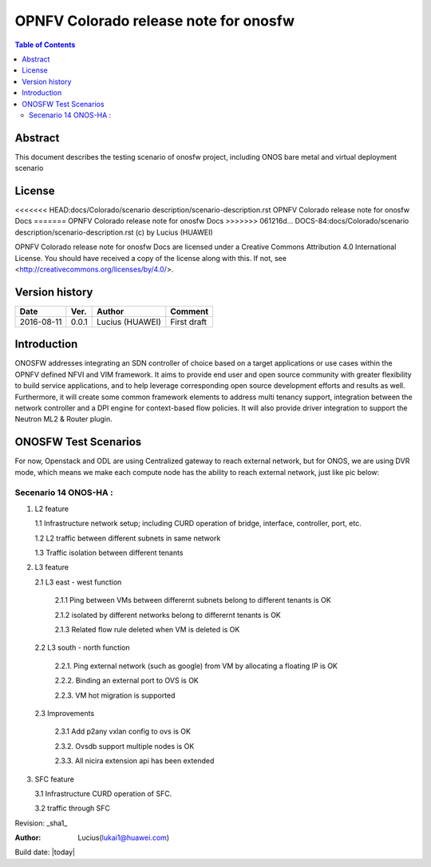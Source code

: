 =========================================
OPNFV Colorado release note for onosfw
=========================================

.. contents:: Table of Contents
   :backlinks: none


Abstract
========

This document describes the testing scenario of onosfw project, including ONOS bare metal and virtual deployment scenario

License
=======

<<<<<<< HEAD:docs/Colorado/scenario description/scenario-description.rst
OPNFV Colorado release note for onosfw Docs
=======
OPNFV Colorado release note for onosfw Docs
>>>>>>> 061216d... DOCS-84:docs/Colorado/scenario description/scenario-description.rst
(c) by Lucius (HUAWEI)

OPNFV Colorado release note for onosfw Docs
are licensed under a Creative Commons Attribution 4.0 International License.
You should have received a copy of the license along with this.
If not, see <http://creativecommons.org/licenses/by/4.0/>.

Version history
===============

+------------+----------+------------+------------------+
| **Date**   | **Ver.** | **Author** | **Comment**      |
|            |          |            |                  |
+------------+----------+------------+------------------+
| 2016-08-11 | 0.0.1    | Lucius     | First draft      |
|            |          | (HUAWEI)   |                  |
+------------+----------+------------+------------------+

Introduction
============

ONOSFW addresses integrating an SDN controller of choice based on a target applications or use cases within the OPNFV defined NFVI and VIM framework. It aims to provide end user and open source community with greater flexibility to build service applications, and to help leverage corresponding open source development efforts and results as well. Furthermore, it will create some common framework elements to address multi tenancy support, integration between the network controller and a DPI engine for context-based flow policies. It will also provide driver integration to support the Neutron ML2 & Router plugin.



ONOSFW Test Scenarios
=====================
For now, Openstack and ODL are using Centralized gateway to reach external network, but for ONOS, we are using DVR mode, which means we make each compute node has the ability to reach external network, just like pic below:

.. image::  /etc/ONOS-DVR.png


Secenario 14 ONOS-HA :
----------------------
1. L2 feature

   1.1 Infrastructure network setup; including CURD operation of bridge, interface, controller, port, etc.

   1.2 L2 traffic between different subnets in same network

   1.3 Traffic isolation between different tenants

2. L3 feature

   2.1 L3 east - west function

      2.1.1 Ping between VMs between differernt subnets belong to different tenants is OK

      2.1.2 isolated by different networks belong to differernt tenants is OK

      2.1.3 Related flow rule deleted when VM is deleted is OK

 

   2.2 L3 south - north function

      2.2.1. Ping external network (such as google) from VM by allocating a floating IP is OK

      2.2.2. Binding an external port to OVS is OK

      2.2.3. VM hot migration is supported

 

   2.3 Improvements

      2.3.1 Add p2any vxlan config to ovs is OK

      2.3.2. Ovsdb support multiple nodes is OK

      2.3.3. All nicira extension api has been extended

3. SFC feature

   3.1 Infrastructure CURD operation of SFC.

   3.2 traffic through SFC


Revision: _sha1_

:Author: Lucius(lukai1@huawei.com)

Build date: |today|
